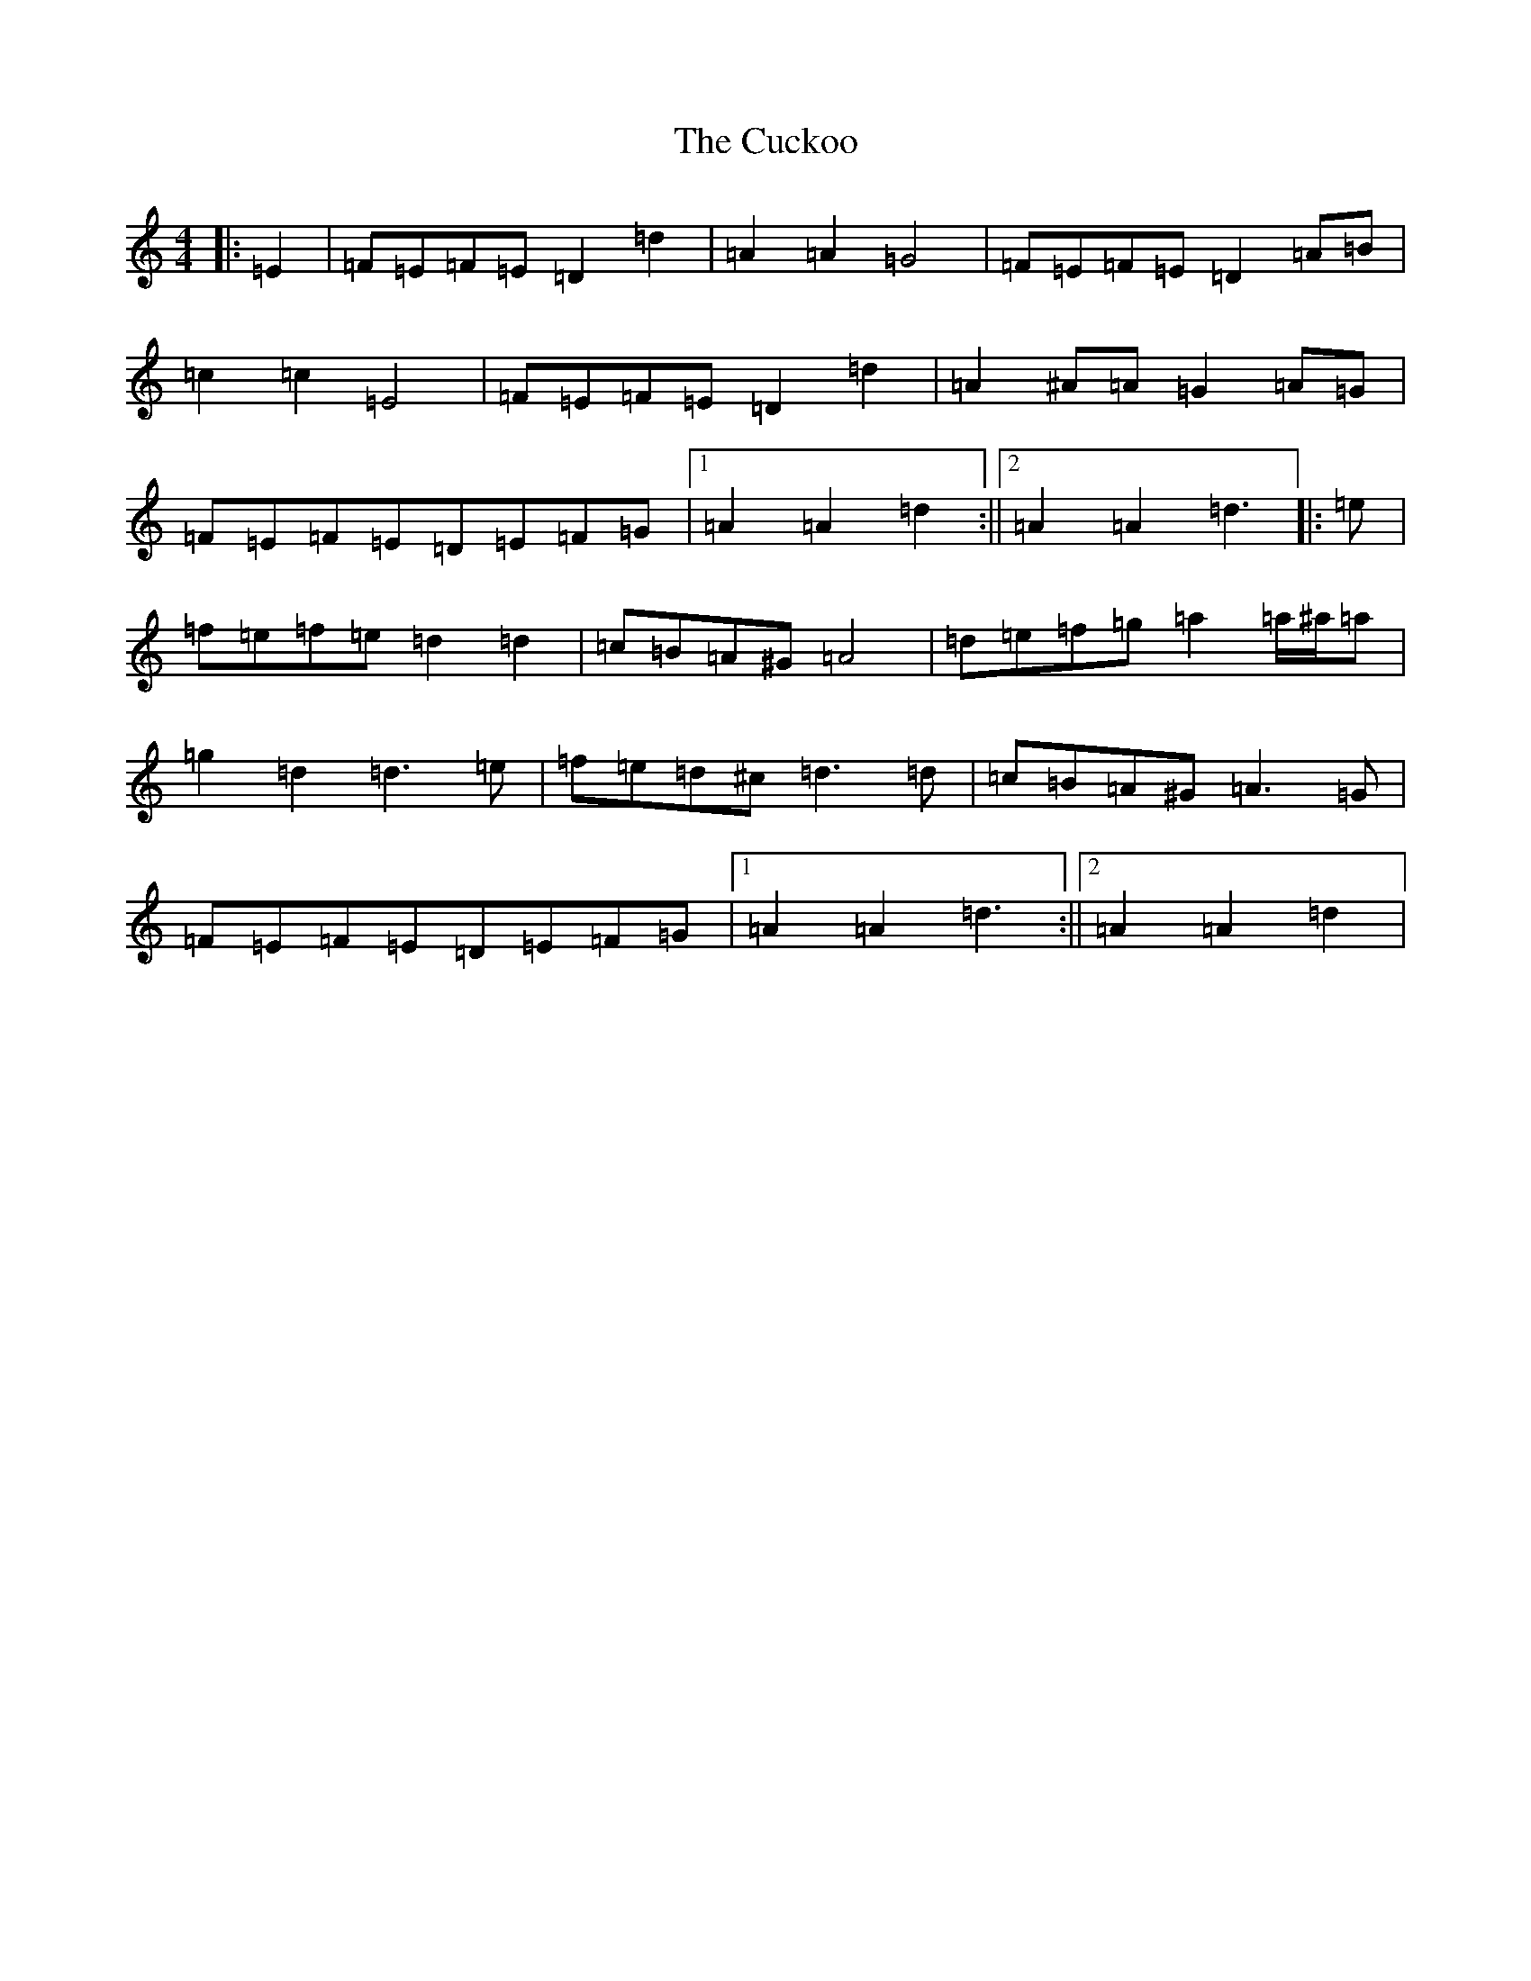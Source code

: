 X: 15665
T: Cuckoo, The
S: https://thesession.org/tunes/573#setting13555
Z: G Major
R: hornpipe
M: 4/4
L: 1/8
K: C Major
|:=E2|=F=E=F=E=D2=d2|=A2=A2=G4|=F=E=F=E=D2=A=B|=c2=c2=E4|=F=E=F=E=D2=d2|=A2^A=A=G2=A=G|=F=E=F=E=D=E=F=G|1=A2=A2=d2:||2=A2=A2=d3|:=e|=f=e=f=e=d2=d2|=c=B=A^G=A4|=d=e=f=g=a2=a/2^a/2=a|=g2=d2=d3=e|=f=e=d^c=d3=d|=c=B=A^G=A3=G|=F=E=F=E=D=E=F=G|1=A2=A2=d3:||2=A2=A2=d2|